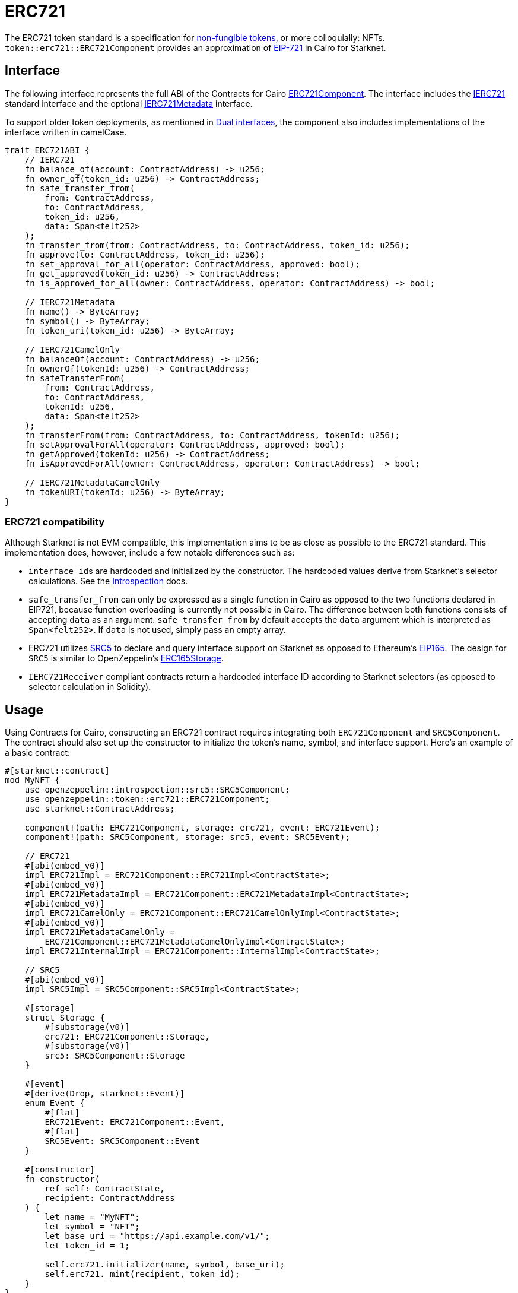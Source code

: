 = ERC721

:token-types: https://docs.openzeppelin.com/contracts/5.x/tokens#different-kinds-of-tokens[non-fungible tokens]
:eip721: https://eips.ethereum.org/EIPS/eip-721[EIP-721]

The ERC721 token standard is a specification for {token-types}, or more colloquially: NFTs.
`token::erc721::ERC721Component` provides an approximation of {eip721} in Cairo for Starknet.

== Interface

:compatibility: xref:/erc721.adoc#erc721_compatibility[ERC721 Compatibility]
:ierc721-interface: xref:/api/erc721.adoc#IERC721[IERC721]
:ierc721metadata-interface: xref:/api/erc721.adoc#IERC721Metadata[IERC721Metadata]
:erc721-component: xref:/api/erc721.adoc#ERC721Component[ERC721Component]
:dual-interfaces: xref:interfaces.adoc#dual_interfaces[Dual interfaces]

The following interface represents the full ABI of the Contracts for Cairo {erc721-component}.
The interface includes the {ierc721-interface} standard interface and the optional {ierc721metadata-interface} interface.

To support older token deployments, as mentioned in {dual-interfaces}, the component also includes implementations of the interface written in camelCase.

[,javascript]
----
trait ERC721ABI {
    // IERC721
    fn balance_of(account: ContractAddress) -> u256;
    fn owner_of(token_id: u256) -> ContractAddress;
    fn safe_transfer_from(
        from: ContractAddress,
        to: ContractAddress,
        token_id: u256,
        data: Span<felt252>
    );
    fn transfer_from(from: ContractAddress, to: ContractAddress, token_id: u256);
    fn approve(to: ContractAddress, token_id: u256);
    fn set_approval_for_all(operator: ContractAddress, approved: bool);
    fn get_approved(token_id: u256) -> ContractAddress;
    fn is_approved_for_all(owner: ContractAddress, operator: ContractAddress) -> bool;

    // IERC721Metadata
    fn name() -> ByteArray;
    fn symbol() -> ByteArray;
    fn token_uri(token_id: u256) -> ByteArray;

    // IERC721CamelOnly
    fn balanceOf(account: ContractAddress) -> u256;
    fn ownerOf(tokenId: u256) -> ContractAddress;
    fn safeTransferFrom(
        from: ContractAddress,
        to: ContractAddress,
        tokenId: u256,
        data: Span<felt252>
    );
    fn transferFrom(from: ContractAddress, to: ContractAddress, tokenId: u256);
    fn setApprovalForAll(operator: ContractAddress, approved: bool);
    fn getApproved(tokenId: u256) -> ContractAddress;
    fn isApprovedForAll(owner: ContractAddress, operator: ContractAddress) -> bool;

    // IERC721MetadataCamelOnly
    fn tokenURI(tokenId: u256) -> ByteArray;
}
----

=== ERC721 compatibility

:erc165-storage: https://docs.openzeppelin.com/contracts/4.x/api/utils#ERC165Storage[ERC165Storage]
:src5-api: xref:introspection.adoc#src5[SRC5]
:introspection: xref:introspection.adoc[Introspection]
:eip165: https://eips.ethereum.org/EIPS/eip-165[EIP165]

Although Starknet is not EVM compatible, this implementation aims to be as close as possible to the ERC721 standard.
This implementation does, however, include a few notable differences such as:

* ``interface_id``s are hardcoded and initialized by the constructor.
The hardcoded values derive from Starknet's selector calculations.
See the {introspection} docs.
* `safe_transfer_from` can only be expressed as a single function in Cairo as opposed to the two functions declared in EIP721, because function overloading is currently not possible in Cairo.
The difference between both functions consists of accepting `data` as an argument.
`safe_transfer_from` by default accepts the `data` argument which is interpreted as `Span<felt252>`.
If `data` is not used, simply pass an empty array.
* ERC721 utilizes {src5-api} to declare and query interface support on Starknet as opposed to Ethereum's {eip165}.
The design for `SRC5` is similar to OpenZeppelin's {erc165-storage}.
* `IERC721Receiver` compliant contracts return a hardcoded interface ID according to Starknet selectors (as opposed to selector calculation in Solidity).

== Usage

:mint-api: xref:api/erc721.adoc#ERC721-_mint[_mint]

Using Contracts for Cairo, constructing an ERC721 contract requires integrating both `ERC721Component` and `SRC5Component`.
The contract should also set up the constructor to initialize the token's name, symbol, and interface support.
Here's an example of a basic contract:

[,javascript]
----
#[starknet::contract]
mod MyNFT {
    use openzeppelin::introspection::src5::SRC5Component;
    use openzeppelin::token::erc721::ERC721Component;
    use starknet::ContractAddress;

    component!(path: ERC721Component, storage: erc721, event: ERC721Event);
    component!(path: SRC5Component, storage: src5, event: SRC5Event);

    // ERC721
    #[abi(embed_v0)]
    impl ERC721Impl = ERC721Component::ERC721Impl<ContractState>;
    #[abi(embed_v0)]
    impl ERC721MetadataImpl = ERC721Component::ERC721MetadataImpl<ContractState>;
    #[abi(embed_v0)]
    impl ERC721CamelOnly = ERC721Component::ERC721CamelOnlyImpl<ContractState>;
    #[abi(embed_v0)]
    impl ERC721MetadataCamelOnly =
        ERC721Component::ERC721MetadataCamelOnlyImpl<ContractState>;
    impl ERC721InternalImpl = ERC721Component::InternalImpl<ContractState>;

    // SRC5
    #[abi(embed_v0)]
    impl SRC5Impl = SRC5Component::SRC5Impl<ContractState>;

    #[storage]
    struct Storage {
        #[substorage(v0)]
        erc721: ERC721Component::Storage,
        #[substorage(v0)]
        src5: SRC5Component::Storage
    }

    #[event]
    #[derive(Drop, starknet::Event)]
    enum Event {
        #[flat]
        ERC721Event: ERC721Component::Event,
        #[flat]
        SRC5Event: SRC5Component::Event
    }

    #[constructor]
    fn constructor(
        ref self: ContractState,
        recipient: ContractAddress
    ) {
        let name = "MyNFT";
        let symbol = "NFT";
        let base_uri = "https://api.example.com/v1/";
        let token_id = 1;

        self.erc721.initializer(name, symbol, base_uri);
        self.erc721._mint(recipient, token_id);
    }
}
----

=== Token transfers

:transfer_from-api: xref:api/erc721.adoc#IERC721-transfer_from[transfer_from]
:safe_transfer_from-api: xref:api/erc721.adoc#IERC721-safe_transfer_from[safe_transfer_from]

This library includes {transfer_from-api} and {safe_transfer_from-api} to transfer NFTs.
If using `transfer_from`, *the caller is responsible to confirm that the recipient is capable of receiving NFTs or else they may be permanently lost.*
The `safe_transfer_from` method mitigates this risk by querying the recipient contract's interface support.

WARNING: Usage of `safe_transfer_from` prevents loss, though the caller must understand this adds an external call which potentially creates a reentrancy vulnerability.

=== Receiving tokens

:src5: xref:introspection.adoc#src5[SRC5]
:on_erc721_received-api: xref:api/erc721.adoc#IERC721Receiver-on_erc721_received[on_erc721_received]
:computing-interface-id: xref:introspection.adoc#computing_the_interface_id[Computing the interface ID]
:safe_transfer_from-api: xref:api/erc721.adoc#IERC721-safe_transfer_from[safe_transfer_from]
:safe_mint-api: xref:api/erc721.adoc#ERC721-_safe_mint[_safe_mint]

In order to be sure a non-account contract can safely accept ERC721 tokens, said contract must implement the `IERC721Receiver` interface.
The recipient contract must also implement the {src5} interface which, as described earlier, supports interface introspection.

==== IERC721Receiver

:receiver-id: xref:/api/erc721.adoc#IERC721Receiver[IERC721Receiver interface ID]

[,javascript]
----
trait IERC721Receiver {
    fn on_erc721_received(
        operator: ContractAddress,
        from: ContractAddress,
        token_id: u256,
        data: Span<felt252>
    ) -> felt252;
}
----

Implementing the `IERC721Receiver` interface exposes the {on_erc721_received-api} method.
When safe methods such as {safe_transfer_from-api} and {safe_mint-api} are called, they invoke the recipient contract's `on_erc721_received` method which *must* return the {receiver-id}.
Otherwise, the transaction will fail.

TIP: For information on how to calculate interface IDs, see {computing-interface-id}.

==== Creating a token receiver contract

The Contracts for Cairo `IERC721ReceiverImpl` already returns the correct interface ID for safe token transfers.
To integrate the `IERC721Receiver` interface into a contract, simply include the ABI embed directive to the implementation and add the `initializer` in the contract's constructor.
Here's an example of a simple token receiver contract:

[,javascript]
----
#[starknet::contract]
mod MyTokenReceiver {
    use openzeppelin::introspection::src5::SRC5Component;
    use openzeppelin::token::erc721::ERC721ReceiverComponent;
    use starknet::ContractAddress;

    component!(path: ERC721ReceiverComponent, storage: erc721_receiver, event: ERC721ReceiverEvent);
    component!(path: SRC5Component, storage: src5, event: SRC5Event);

    // ERC721Receiver
    #[abi(embed_v0)]
    impl ERC721ReceiverImpl = ERC721ReceiverComponent::ERC721ReceiverImpl<ContractState>;
    #[abi(embed_v0)]
    impl ERC721ReceiverCamelImpl = ERC721ReceiverComponent::ERC721ReceiverCamelImpl<ContractState>;
    impl ERC721ReceiverInternalImpl = ERC721ReceiverComponent::InternalImpl<ContractState>;

    // SRC5
    #[abi(embed_v0)]
    impl SRC5Impl = SRC5Component::SRC5Impl<ContractState>;

    #[storage]
    struct Storage {
        #[substorage(v0)]
        erc721_receiver: ERC721ReceiverComponent::Storage,
        #[substorage(v0)]
        src5: SRC5Component::Storage
    }

    #[event]
    #[derive(Drop, starknet::Event)]
    enum Event {
        #[flat]
        ERC721ReceiverEvent: ERC721ReceiverComponent::Event,
        #[flat]
        SRC5Event: SRC5Component::Event
    }

    #[constructor]
    fn constructor(ref self: ContractState) {
        self.erc721_receiver.initializer();
    }
}
----

=== Storing ERC721 URIs

:solidity-impl: https://github.com/OpenZeppelin/openzeppelin-contracts/blob/932fddf69a699a9a80fd2396fd1a2ab91cdda123/contracts/token/ERC721/ERC721.sol#L85-L93[Solidity implementation]
:token-uri: xref:/api/erc721.adoc#IERC721Metadata-token_uri[token_uri]

Token URIs were previously stored as single field elements prior to Cairo v0.2.5.
ERC721Component now stores only the base URI as a `ByteArray` and the full token URI is returned as the `ByteArray` concatenation of the base URI and the token ID through the {token-uri} method.
This design mirrors OpenZeppelin's default {solidity-impl} for ERC721.
